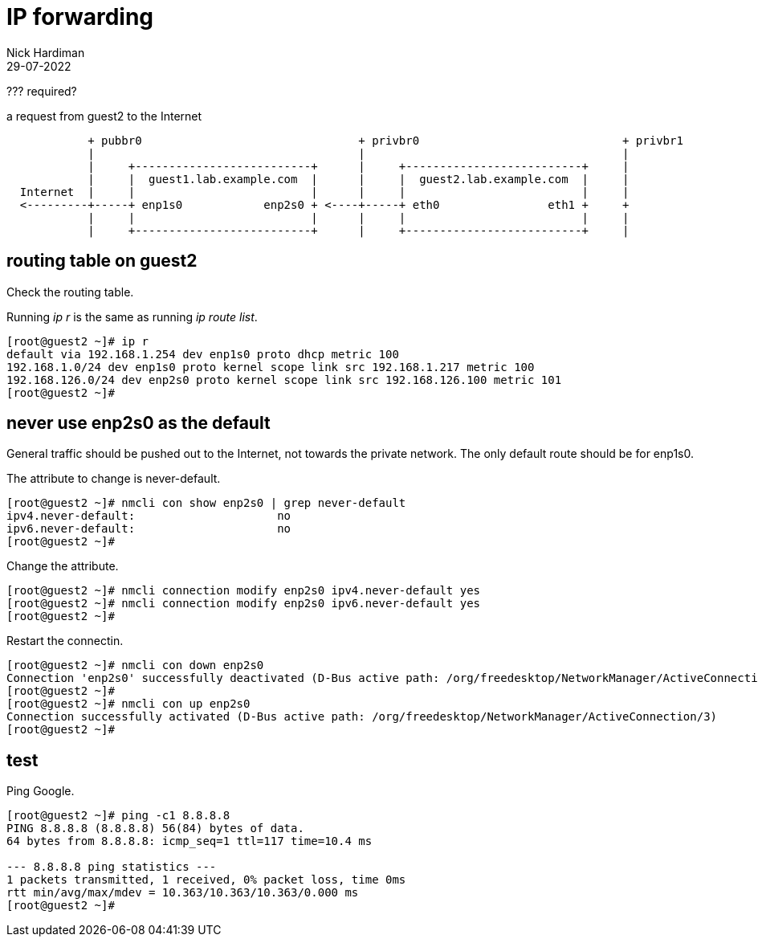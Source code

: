 = IP forwarding 
Nick Hardiman
:source-highlighter: highlight.js
:revdate: 29-07-2022

??? required? 

.a request from guest2 to the Internet
----
            + pubbr0                                + privbr0                              + privbr1
            |                                       |                                      |
            |     +--------------------------+      |     +--------------------------+     |
            |     |  guest1.lab.example.com  |      |     |  guest2.lab.example.com  |     |
  Internet  |     |                          |      |     |                          |     |
  <---------+-----+ enp1s0            enp2s0 + <----+-----+ eth0                eth1 +     +
            |     |                          |      |     |                          |     |
            |     +--------------------------+      |     +--------------------------+     |
----


== routing table on guest2

Check the routing table. 

Running _ip r_ is the same as running _ip route list_.

[source,shell]
....
[root@guest2 ~]# ip r
default via 192.168.1.254 dev enp1s0 proto dhcp metric 100 
192.168.1.0/24 dev enp1s0 proto kernel scope link src 192.168.1.217 metric 100 
192.168.126.0/24 dev enp2s0 proto kernel scope link src 192.168.126.100 metric 101 
[root@guest2 ~]# 
....


== never use enp2s0 as the default

General traffic should be pushed out to the Internet, not towards the private network. 
The only default route should be for enp1s0. 

The attribute to change is never-default. 

[source,shell]
....
[root@guest2 ~]# nmcli con show enp2s0 | grep never-default
ipv4.never-default:                     no
ipv6.never-default:                     no
[root@guest2 ~]# 
....

Change the attribute. 

[source,shell]
....
[root@guest2 ~]# nmcli connection modify enp2s0 ipv4.never-default yes
[root@guest2 ~]# nmcli connection modify enp2s0 ipv6.never-default yes
[root@guest2 ~]# 
....

Restart the connectin. 

[source,shell]
....
[root@guest2 ~]# nmcli con down enp2s0
Connection 'enp2s0' successfully deactivated (D-Bus active path: /org/freedesktop/NetworkManager/ActiveConnection/2)
[root@guest2 ~]# 
[root@guest2 ~]# nmcli con up enp2s0
Connection successfully activated (D-Bus active path: /org/freedesktop/NetworkManager/ActiveConnection/3)
[root@guest2 ~]# 
....



== test 

Ping Google. 

[source,shell]
....
[root@guest2 ~]# ping -c1 8.8.8.8
PING 8.8.8.8 (8.8.8.8) 56(84) bytes of data.
64 bytes from 8.8.8.8: icmp_seq=1 ttl=117 time=10.4 ms

--- 8.8.8.8 ping statistics ---
1 packets transmitted, 1 received, 0% packet loss, time 0ms
rtt min/avg/max/mdev = 10.363/10.363/10.363/0.000 ms
[root@guest2 ~]# 
....



